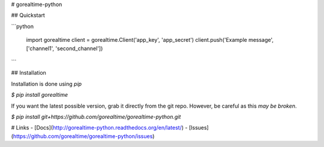 # gorealtime-python

## Quickstart

```python

    import gorealtime
    client = gorealtime.Client('app_key', 'app_secret')
    client.push('Example message', ['channel1', 'second_channel'])
```

## Installation

Installation is done using `pip`

`$ pip install gorealtime`

If you want the latest possible version, grab it directly from the git repo.
However, be careful as this *may be broken*.

`$ pip install git+https://github.com/gorealtime/gorealtime-python.git`

# Links
- [Docs](http://gorealtime-python.readthedocs.org/en/latest/)
- [Issues](https://github.com/gorealtime/gorealtime-python/issues)



